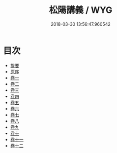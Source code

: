 #+TITLE: 松陽講義 / WYG
#+DATE: 2018-03-30 13:56:47.960542
* 目次
 - [[file:KR1h0058_000.txt::000-1b][提要]]
 - [[file:KR1h0058_001.txt::001-1a][原序]]
 - [[file:KR1h0058_002.txt::002-1a][卷一]]
 - [[file:KR1h0058_003.txt::003-1a][卷二]]
 - [[file:KR1h0058_004.txt::004-1a][卷三]]
 - [[file:KR1h0058_005.txt::005-1a][卷四]]
 - [[file:KR1h0058_006.txt::006-1a][卷五]]
 - [[file:KR1h0058_007.txt::007-1a][卷六]]
 - [[file:KR1h0058_008.txt::008-1a][卷七]]
 - [[file:KR1h0058_009.txt::009-1a][卷八]]
 - [[file:KR1h0058_010.txt::010-1a][卷九]]
 - [[file:KR1h0058_011.txt::011-1a][卷十]]
 - [[file:KR1h0058_012.txt::012-1a][卷十一]]
 - [[file:KR1h0058_013.txt::013-1a][卷十二]]
